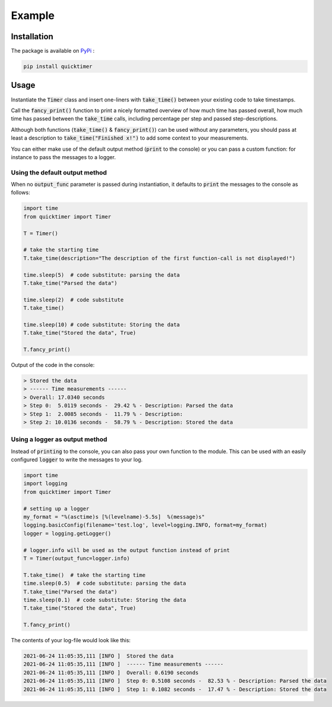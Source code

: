 Example
=============

Installation
*******************

The package is available on `PyPi <https://pypi.org/project/quicktimer/>`_ :

.. code-block:: 

    pip install quicktimer


Usage
**************************************************

Instantiate the :code:`Timer` class and insert one-liners with :code:`take_time()` between your existing code to take timestamps. 

Call the :code:`fancy_print()` function to print a nicely formatted overview of how much time has passed overall, 
how much time has passed between the :code:`take_time` calls, including percentage per step and passed step-descriptions. 

Although both functions (:code:`take_time()` & :code:`fancy_print()`) can be used 
without any parameters, you should pass at least a description to :code:`take_time("Finished x!")` to add some context to your measurements. 

You can either make use of the default output method (:code:`print` to the console) or you can pass a custom function: for instance to pass the messages to a logger. 


Using the default output method
##################################

When no :code:`output_func` parameter is passed during instantiation, it defaults to :code:`print` the messages to the console as follows: 


.. code-block:: python

    import time
    from quicktimer import Timer

    T = Timer()

    # take the starting time
    T.take_time(description="The description of the first function-call is not displayed!")

    time.sleep(5)  # code substitute: parsing the data
    T.take_time("Parsed the data")

    time.sleep(2)  # code substitute
    T.take_time() 

    time.sleep(10) # code substitute: Storing the data
    T.take_time("Stored the data", True)

    T.fancy_print()



Output of the code in the console: 

.. code-block:: 

    > Stored the data
    > ------ Time measurements ------
    > Overall: 17.0340 seconds
    > Step 0:  5.0119 seconds -  29.42 % - Description: Parsed the data
    > Step 1:  2.0085 seconds -  11.79 % - Description: 
    > Step 2: 10.0136 seconds -  58.79 % - Description: Stored the data




Using a logger as output method 
#################################

Instead of :code:`printing` to the console, you can also pass your own function to the module. 
This can be used with an easily configured :code:`logger` to write the messages to your log.     

.. code-block:: python 

    import time
    import logging
    from quicktimer import Timer

    # setting up a logger
    my_format = "%(asctime)s [%(levelname)-5.5s]  %(message)s"
    logging.basicConfig(filename='test.log', level=logging.INFO, format=my_format)
    logger = logging.getLogger()

    # logger.info will be used as the output function instead of print
    T = Timer(output_func=logger.info)  

    T.take_time()  # take the starting time
    time.sleep(0.5)  # code substitute: parsing the data
    T.take_time("Parsed the data")
    time.sleep(0.1)  # code substitute: Storing the data
    T.take_time("Stored the data", True)

    T.fancy_print()


The contents of your log-file would look like this: 

.. code-block::  

    2021-06-24 11:05:35,111 [INFO ]  Stored the data
    2021-06-24 11:05:35,111 [INFO ]  ------ Time measurements ------
    2021-06-24 11:05:35,111 [INFO ]  Overall: 0.6190 seconds
    2021-06-24 11:05:35,111 [INFO ]  Step 0: 0.5108 seconds -  82.53 % - Description: Parsed the data
    2021-06-24 11:05:35,111 [INFO ]  Step 1: 0.1082 seconds -  17.47 % - Description: Stored the data
